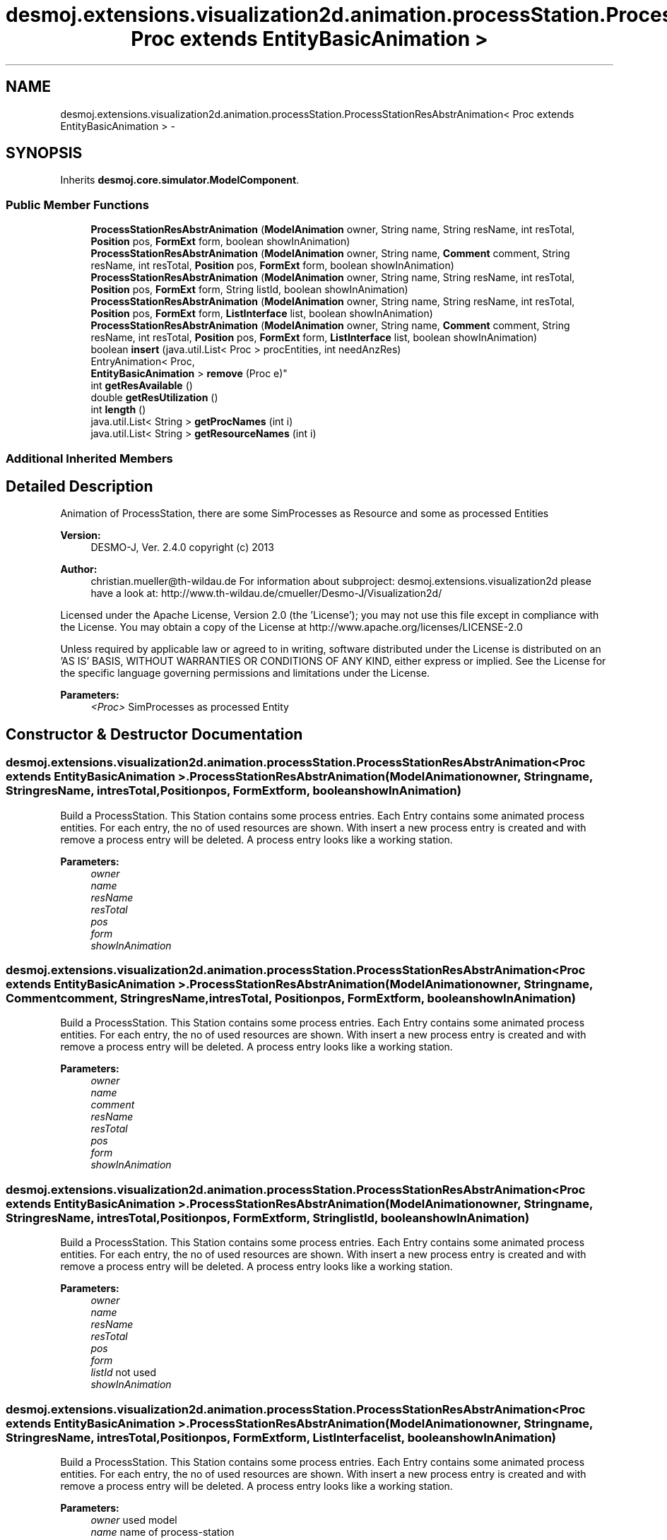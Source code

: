 .TH "desmoj.extensions.visualization2d.animation.processStation.ProcessStationResAbstrAnimation< Proc extends EntityBasicAnimation >" 3 "Wed Dec 4 2013" "Version 1.0" "Desmo-J" \" -*- nroff -*-
.ad l
.nh
.SH NAME
desmoj.extensions.visualization2d.animation.processStation.ProcessStationResAbstrAnimation< Proc extends EntityBasicAnimation > \- 
.SH SYNOPSIS
.br
.PP
.PP
Inherits \fBdesmoj\&.core\&.simulator\&.ModelComponent\fP\&.
.SS "Public Member Functions"

.in +1c
.ti -1c
.RI "\fBProcessStationResAbstrAnimation\fP (\fBModelAnimation\fP owner, String name, String resName, int resTotal, \fBPosition\fP pos, \fBFormExt\fP form, boolean showInAnimation)"
.br
.ti -1c
.RI "\fBProcessStationResAbstrAnimation\fP (\fBModelAnimation\fP owner, String name, \fBComment\fP comment, String resName, int resTotal, \fBPosition\fP pos, \fBFormExt\fP form, boolean showInAnimation)"
.br
.ti -1c
.RI "\fBProcessStationResAbstrAnimation\fP (\fBModelAnimation\fP owner, String name, String resName, int resTotal, \fBPosition\fP pos, \fBFormExt\fP form, String listId, boolean showInAnimation)"
.br
.ti -1c
.RI "\fBProcessStationResAbstrAnimation\fP (\fBModelAnimation\fP owner, String name, String resName, int resTotal, \fBPosition\fP pos, \fBFormExt\fP form, \fBListInterface\fP list, boolean showInAnimation)"
.br
.ti -1c
.RI "\fBProcessStationResAbstrAnimation\fP (\fBModelAnimation\fP owner, String name, \fBComment\fP comment, String resName, int resTotal, \fBPosition\fP pos, \fBFormExt\fP form, \fBListInterface\fP list, boolean showInAnimation)"
.br
.ti -1c
.RI "boolean \fBinsert\fP (java\&.util\&.List< Proc > procEntities, int needAnzRes)"
.br
.ti -1c
.RI "EntryAnimation< Proc, 
.br
\fBEntityBasicAnimation\fP > \fBremove\fP (Proc e)"
.br
.ti -1c
.RI "int \fBgetResAvailable\fP ()"
.br
.ti -1c
.RI "double \fBgetResUtilization\fP ()"
.br
.ti -1c
.RI "int \fBlength\fP ()"
.br
.ti -1c
.RI "java\&.util\&.List< String > \fBgetProcNames\fP (int i)"
.br
.ti -1c
.RI "java\&.util\&.List< String > \fBgetResourceNames\fP (int i)"
.br
.in -1c
.SS "Additional Inherited Members"
.SH "Detailed Description"
.PP 
Animation of ProcessStation, there are some SimProcesses as Resource and some as processed Entities
.PP
\fBVersion:\fP
.RS 4
DESMO-J, Ver\&. 2\&.4\&.0 copyright (c) 2013 
.RE
.PP
\fBAuthor:\fP
.RS 4
christian.mueller@th-wildau.de For information about subproject: desmoj\&.extensions\&.visualization2d please have a look at: http://www.th-wildau.de/cmueller/Desmo-J/Visualization2d/
.RE
.PP
Licensed under the Apache License, Version 2\&.0 (the 'License'); you may not use this file except in compliance with the License\&. You may obtain a copy of the License at http://www.apache.org/licenses/LICENSE-2.0
.PP
Unless required by applicable law or agreed to in writing, software distributed under the License is distributed on an 'AS IS' BASIS, WITHOUT WARRANTIES OR CONDITIONS OF ANY KIND, either express or implied\&. See the License for the specific language governing permissions and limitations under the License\&.
.PP
\fBParameters:\fP
.RS 4
\fI<Proc>\fP SimProcesses as processed Entity 
.RE
.PP

.SH "Constructor & Destructor Documentation"
.PP 
.SS "desmoj\&.extensions\&.visualization2d\&.animation\&.processStation\&.ProcessStationResAbstrAnimation< Proc extends \fBEntityBasicAnimation\fP >\&.ProcessStationResAbstrAnimation (\fBModelAnimation\fPowner, Stringname, StringresName, intresTotal, \fBPosition\fPpos, \fBFormExt\fPform, booleanshowInAnimation)"
Build a ProcessStation\&. This Station contains some process entries\&. Each Entry contains some animated process entities\&. For each entry, the no of used resources are shown\&. With insert a new process entry is created and with remove a process entry will be deleted\&. A process entry looks like a working station\&. 
.PP
\fBParameters:\fP
.RS 4
\fIowner\fP 
.br
\fIname\fP 
.br
\fIresName\fP 
.br
\fIresTotal\fP 
.br
\fIpos\fP 
.br
\fIform\fP 
.br
\fIshowInAnimation\fP 
.RE
.PP

.SS "desmoj\&.extensions\&.visualization2d\&.animation\&.processStation\&.ProcessStationResAbstrAnimation< Proc extends \fBEntityBasicAnimation\fP >\&.ProcessStationResAbstrAnimation (\fBModelAnimation\fPowner, Stringname, \fBComment\fPcomment, StringresName, intresTotal, \fBPosition\fPpos, \fBFormExt\fPform, booleanshowInAnimation)"
Build a ProcessStation\&. This Station contains some process entries\&. Each Entry contains some animated process entities\&. For each entry, the no of used resources are shown\&. With insert a new process entry is created and with remove a process entry will be deleted\&. A process entry looks like a working station\&. 
.PP
\fBParameters:\fP
.RS 4
\fIowner\fP 
.br
\fIname\fP 
.br
\fIcomment\fP 
.br
\fIresName\fP 
.br
\fIresTotal\fP 
.br
\fIpos\fP 
.br
\fIform\fP 
.br
\fIshowInAnimation\fP 
.RE
.PP

.SS "desmoj\&.extensions\&.visualization2d\&.animation\&.processStation\&.ProcessStationResAbstrAnimation< Proc extends \fBEntityBasicAnimation\fP >\&.ProcessStationResAbstrAnimation (\fBModelAnimation\fPowner, Stringname, StringresName, intresTotal, \fBPosition\fPpos, \fBFormExt\fPform, StringlistId, booleanshowInAnimation)"
Build a ProcessStation\&. This Station contains some process entries\&. Each Entry contains some animated process entities\&. For each entry, the no of used resources are shown\&. With insert a new process entry is created and with remove a process entry will be deleted\&. A process entry looks like a working station\&. 
.PP
\fBParameters:\fP
.RS 4
\fIowner\fP 
.br
\fIname\fP 
.br
\fIresName\fP 
.br
\fIresTotal\fP 
.br
\fIpos\fP 
.br
\fIform\fP 
.br
\fIlistId\fP not used 
.br
\fIshowInAnimation\fP 
.RE
.PP

.SS "desmoj\&.extensions\&.visualization2d\&.animation\&.processStation\&.ProcessStationResAbstrAnimation< Proc extends \fBEntityBasicAnimation\fP >\&.ProcessStationResAbstrAnimation (\fBModelAnimation\fPowner, Stringname, StringresName, intresTotal, \fBPosition\fPpos, \fBFormExt\fPform, \fBListInterface\fPlist, booleanshowInAnimation)"
Build a ProcessStation\&. This Station contains some process entries\&. Each Entry contains some animated process entities\&. For each entry, the no of used resources are shown\&. With insert a new process entry is created and with remove a process entry will be deleted\&. A process entry looks like a working station\&. 
.PP
\fBParameters:\fP
.RS 4
\fIowner\fP used model 
.br
\fIname\fP name of process-station 
.br
\fIresName\fP name of resource (for information only) 
.br
\fIresTotal\fP total nr of available resources 
.br
\fIpos\fP middle point of animation object 
.br
\fIform\fP form of animation object 
.br
\fIlist\fP queue from where process-entities are coming, maybe null 
.br
\fIshowInAnimation\fP switch animation on or off 
.RE
.PP

.SS "desmoj\&.extensions\&.visualization2d\&.animation\&.processStation\&.ProcessStationResAbstrAnimation< Proc extends \fBEntityBasicAnimation\fP >\&.ProcessStationResAbstrAnimation (\fBModelAnimation\fPowner, Stringname, \fBComment\fPcomment, StringresName, intresTotal, \fBPosition\fPpos, \fBFormExt\fPform, \fBListInterface\fPlist, booleanshowInAnimation)"
Build a ProcessStation\&. This Station contains some process entries\&. Each Entry contains some animated process entities\&. For each entry, the no of used resources are shown\&. With insert a new process entry is created and with remove a process entry will be deleted\&. A process entry looks like a working station\&. 
.PP
\fBParameters:\fP
.RS 4
\fIowner\fP used model 
.br
\fIname\fP name of process-station 
.br
\fIcomment\fP 
.br
\fIresName\fP name of resource (for information only) 
.br
\fIresTotal\fP total nr of available resources 
.br
\fIpos\fP middle point of animation object 
.br
\fIform\fP form of animation object 
.br
\fIlist\fP queue from where process-entities are coming, maybe null 
.br
\fIcommentStyle\fP 
.br
\fIcommentSize\fP 
.br
\fIcommentColor\fP 
.br
\fIcommentSizeExt\fP 
.br
\fIshowInAnimation\fP switch animation on or off 
.RE
.PP

.SH "Member Function Documentation"
.PP 
.SS "java\&.util\&.List<String> desmoj\&.extensions\&.visualization2d\&.animation\&.processStation\&.ProcessStationResAbstrAnimation< Proc extends \fBEntityBasicAnimation\fP >\&.getProcNames (inti)"
Gives names of Proc entities in entry i\&. 
.PP
\fBParameters:\fP
.RS 4
\fIi\fP 
.RE
.PP
\fBReturns:\fP
.RS 4
.RE
.PP

.SS "int desmoj\&.extensions\&.visualization2d\&.animation\&.processStation\&.ProcessStationResAbstrAnimation< Proc extends \fBEntityBasicAnimation\fP >\&.getResAvailable ()"
Gives the number of available Resources 
.PP
\fBReturns:\fP
.RS 4

.RE
.PP

.SS "java\&.util\&.List<String> desmoj\&.extensions\&.visualization2d\&.animation\&.processStation\&.ProcessStationResAbstrAnimation< Proc extends \fBEntityBasicAnimation\fP >\&.getResourceNames (inti)"
Gives names of Res entities in entry i\&. For each abstract entity an empty string is given\&. 
.PP
\fBParameters:\fP
.RS 4
\fIi\fP 
.RE
.PP
\fBReturns:\fP
.RS 4
.RE
.PP

.SS "double desmoj\&.extensions\&.visualization2d\&.animation\&.processStation\&.ProcessStationResAbstrAnimation< Proc extends \fBEntityBasicAnimation\fP >\&.getResUtilization ()"
Give the actual Resource Utilization 
.PP
\fBReturns:\fP
.RS 4

.RE
.PP

.SS "boolean desmoj\&.extensions\&.visualization2d\&.animation\&.processStation\&.ProcessStationResAbstrAnimation< Proc extends \fBEntityBasicAnimation\fP >\&.insert (java\&.util\&.List< Proc >procEntities, intneedAnzRes)"
Create a new process entry with process entities\&. 
.PP
\fBParameters:\fP
.RS 4
\fIprocEntities\fP Array of process entities 
.br
\fIneedAnzRes\fP No of resources, that this entry needs\&. 
.RE
.PP
\fBReturns:\fP
.RS 4
true, when successful 
.RE
.PP

.SS "int desmoj\&.extensions\&.visualization2d\&.animation\&.processStation\&.ProcessStationResAbstrAnimation< Proc extends \fBEntityBasicAnimation\fP >\&.length ()"
Gives nr of entries in station\&. 
.PP
\fBReturns:\fP
.RS 4

.RE
.PP

.SS "EntryAnimation<Proc, \fBEntityBasicAnimation\fP> desmoj\&.extensions\&.visualization2d\&.animation\&.processStation\&.ProcessStationResAbstrAnimation< Proc extends \fBEntityBasicAnimation\fP >\&.remove (Proce)"
Remove the process entry which contains the process entity e\&. All entities of the removed entry are removed also\&. 
.PP
\fBParameters:\fP
.RS 4
\fIe\fP 
.RE
.PP
\fBReturns:\fP
.RS 4
the removed Entry, null when not successful 
.RE
.PP


.SH "Author"
.PP 
Generated automatically by Doxygen for Desmo-J from the source code\&.

